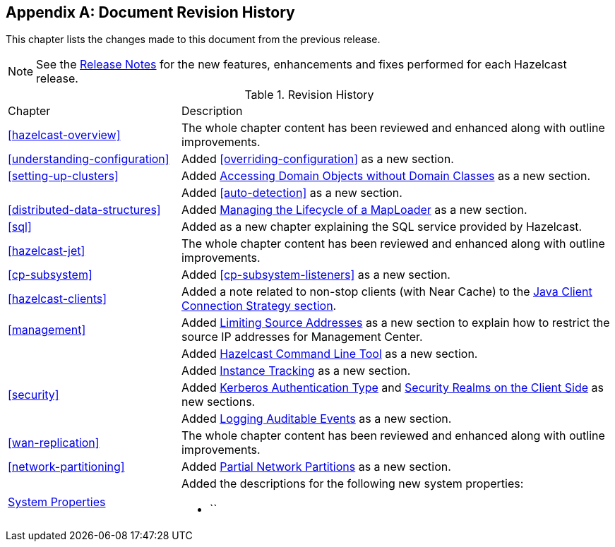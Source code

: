 [appendix]
== Document Revision History

This chapter lists the changes made to this document from the previous release.

NOTE: See the link:https://docs.hazelcast.org/docs/rn/[Release Notes^] for the new features, enhancements and fixes performed for each Hazelcast release.


.Revision History
[cols="2,5a"]
|===

|Chapter|Description

|<<hazelcast-overview>>
|The whole chapter content has been reviewed and enhanced along
with outline improvements.

|<<understanding-configuration>>
| Added <<overriding-configuration>> as a new section.

|<<setting-up-clusters>>
| Added <<accessing-domain-objects-without-domain-classes-beta, Accessing Domain Objects without Domain Classes>> as a new section.

|
| Added <<auto-detection>> as a new section.

| <<distributed-data-structures>>
| Added <<managing-the-lifecycle-of-a-maploader, Managing the Lifecycle of a MapLoader>> as a new section.

|<<sql>>
| Added as a new chapter explaining the SQL service
provided by Hazelcast.

|<<hazelcast-jet>>
|The whole chapter content has been reviewed and enhanced along
with outline improvements.

|<<cp-subsystem>>
| Added <<cp-subsystem-listeners>> as a new section.

|<<hazelcast-clients>>
| Added a note related to non-stop clients (with Near Cache) to the
<<java-client-connection-strategy, Java Client Connection Strategy section>>.

| <<management>>
| Added <<limiting-source-addresses, Limiting Source Addresses>> as a new section to
explain how to restrict the source IP addresses for Management Center.

|
| Added <<hazelcast-command-line-tool, Hazelcast Command Line Tool>> as a new section.

|
| Added <<instance-tracking, Instance Tracking>> as a new section.

|<<security>>
|Added <<kerberos-authentication-type, Kerberos Authentication Type>> and
<<security-realms-on-the-client-side, Security Realms on the Client Side>> as new sections.

| 
| Added <<auditlog, Logging Auditable Events>> as a new section.

|<<wan-replication>>
|The whole chapter content has been reviewed and enhanced along
with outline improvements.

|<<network-partitioning>>
| Added <<partial-network-partitions, Partial Network Partitions>>
as a new section.

|<<system-properties, System Properties>>
|Added the descriptions for the following new system properties:

* ``
|===
